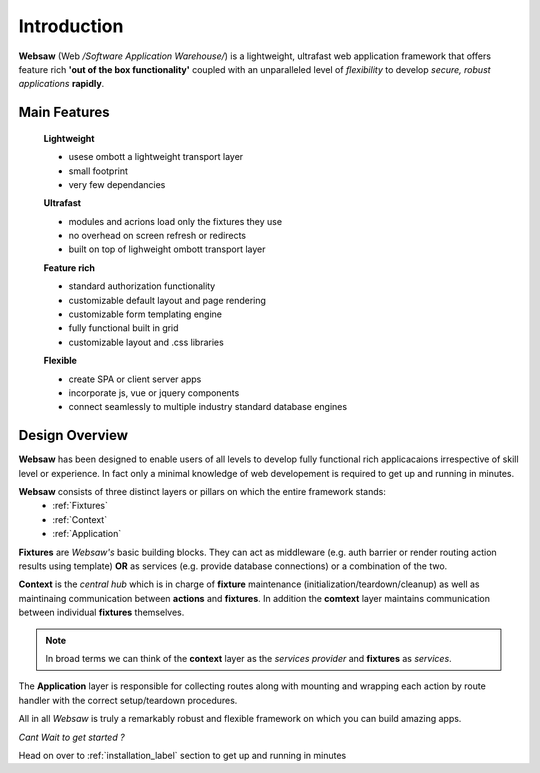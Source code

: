============
Introduction
============

**Websaw** (Web */Software Application Warehouse/*) is a lightweight, ultrafast web application framework
that offers feature rich **'out of the box functionality'** coupled with an unparalleled level of 
`flexibility` to develop *secure, robust applications* **rapidly**.

Main Features
*****************

    **Lightweight**
   
    * usese ombott a lightweight transport layer
    * small footprint
    * very few dependancies

    **Ultrafast**

    * modules and acrions load only the fixtures they use
    * no overhead on screen refresh or redirects
    * built on top of lighweight ombott transport layer

    **Feature rich**

    * standard authorization functionality
    * customizable default layout and page rendering 
    * customizable form templating engine
    * fully functional built in grid
    * customizable layout and .css libraries

    **Flexible**

    * create SPA or client server apps
    * incorporate js, vue or jquery components
    * connect seamlessly to multiple industry standard database engines

.. _design_overview:

Design Overview
**********************

**Websaw** has been designed to enable users of all levels to develop fully functional rich applicacaions 
irrespective of skill level or experience. In fact only a minimal knowledge of web developement is required to
get up and running in minutes.

**Websaw** consists of three distinct layers or pillars on which the entire framework stands:
    - :ref:`Fixtures`
    - :ref:`Context`
    - :ref:`Application`

**Fixtures** are *Websaw's* basic building blocks.
They can act as middleware (e.g. auth barrier or render routing action results using template)
**OR** as services (e.g. provide database connections) or a combination of the two.

**Context** is the *central hub* which is in charge of **fixture** maintenance (initialization/teardown/cleanup) 
as well as maintinaing communication between **actions** and **fixtures**. In addition the **comtext** layer
maintains communication between individual **fixtures** themselves.

.. note:: 

    In broad terms we can think of the **context** layer as the *services provider* and **fixtures** 
    as `services`.

The **Application** layer is responsible for collecting routes along with mounting and wrapping each action by 
route handler with the correct setup/teardown procedures.

All in all *Websaw* is truly a remarkably robust and flexible framework on which you can build amazing apps.

*Cant Wait to get started ?*

Head on over to :ref:`installation_label` section to get up and running in minutes
